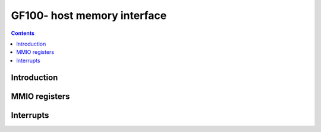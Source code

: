 .. _gf100-host-mem:

============================
GF100- host memory interface
============================

.. contents::

.. todo:: write me


Introduction
============

.. todo:: write me


.. _pbus-mmio-gf100-host-mem:

MMIO registers
==============

.. todo:: write me

.. space:: 8 gf100-pflush 0x1000 used to flush BAR writes

   .. todo:: write me


.. _pbus-intr-host-mem-timeout:
.. _pbus-intr-host-mem-zombie:

Interrupts
==========

.. todo:: write me
